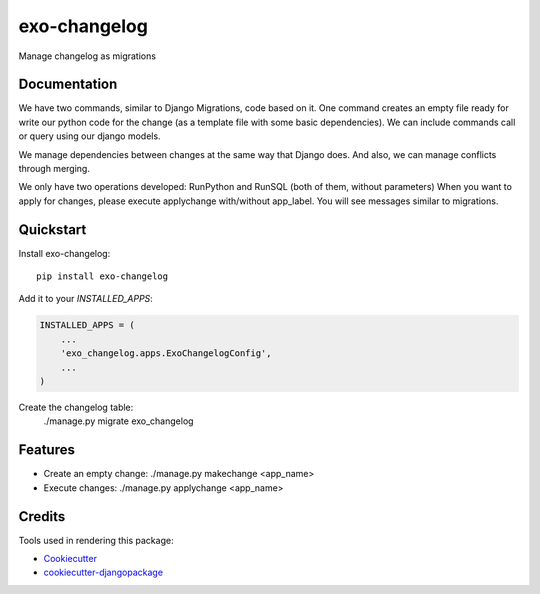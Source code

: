 =============================
exo-changelog
=============================

.. image:: https://badge.fury.io/py/exo-changelog.svg
    :target: https://badge.fury.io/py/exo-changelog

.. image:: https://travis-ci.org/ExOLever/exo-changelog.svg?branch=master
    :target: https://travis-ci.org/ExOLever/exo-changelog

.. image:: https://codecov.io/gh/ExOLever/exo-changelog/branch/master/graph/badge.svg
    :target: https://codecov.io/gh/ExOLever/exo-changelog

Manage changelog as migrations

Documentation
-------------

We have two commands, similar to Django Migrations, code based on it. One command creates an empty file ready for write our python code for the change (as a template file with some basic dependencies). We can include commands call or query using our django models.

We manage dependencies between changes at the same way that Django does. And also, we can manage conflicts through merging.

We only have two operations developed: RunPython and RunSQL (both of them, without parameters)
When you want to apply for changes, please execute applychange with/without app_label. You will see messages similar to migrations.

Quickstart
----------

Install exo-changelog::

    pip install exo-changelog

Add it to your `INSTALLED_APPS`:

.. code-block:: python

    INSTALLED_APPS = (
        ...
        'exo_changelog.apps.ExoChangelogConfig',
        ...
    )
  

Create the changelog table:
    ./manage.py migrate exo_changelog


Features
--------

* Create an empty change:  ./manage.py makechange <app_name>
* Execute changes: ./manage.py applychange <app_name>


Credits
-------

Tools used in rendering this package:

*  Cookiecutter_
*  `cookiecutter-djangopackage`_

.. _Cookiecutter: https://github.com/audreyr/cookiecutter
.. _`cookiecutter-djangopackage`: https://github.com/pydanny/cookiecutter-djangopackage
